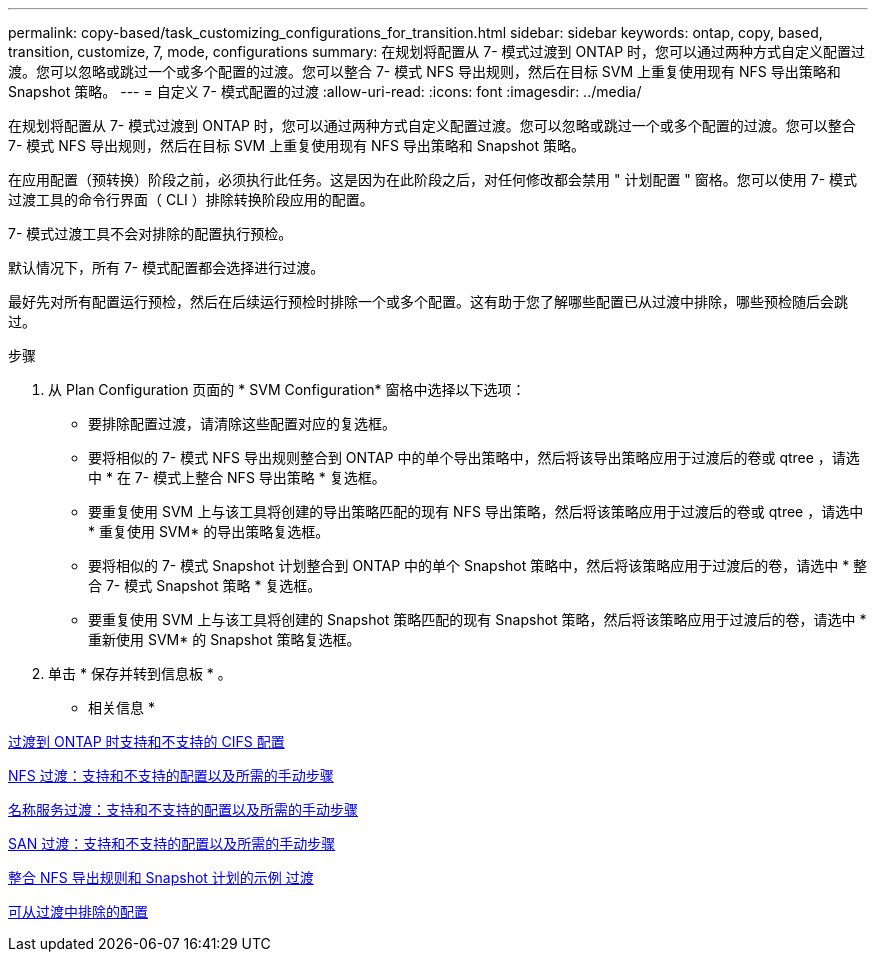 ---
permalink: copy-based/task_customizing_configurations_for_transition.html 
sidebar: sidebar 
keywords: ontap, copy, based, transition, customize, 7, mode, configurations 
summary: 在规划将配置从 7- 模式过渡到 ONTAP 时，您可以通过两种方式自定义配置过渡。您可以忽略或跳过一个或多个配置的过渡。您可以整合 7- 模式 NFS 导出规则，然后在目标 SVM 上重复使用现有 NFS 导出策略和 Snapshot 策略。 
---
= 自定义 7- 模式配置的过渡
:allow-uri-read: 
:icons: font
:imagesdir: ../media/


[role="lead"]
在规划将配置从 7- 模式过渡到 ONTAP 时，您可以通过两种方式自定义配置过渡。您可以忽略或跳过一个或多个配置的过渡。您可以整合 7- 模式 NFS 导出规则，然后在目标 SVM 上重复使用现有 NFS 导出策略和 Snapshot 策略。

在应用配置（预转换）阶段之前，必须执行此任务。这是因为在此阶段之后，对任何修改都会禁用 " 计划配置 " 窗格。您可以使用 7- 模式过渡工具的命令行界面（ CLI ）排除转换阶段应用的配置。

7- 模式过渡工具不会对排除的配置执行预检。

默认情况下，所有 7- 模式配置都会选择进行过渡。

最好先对所有配置运行预检，然后在后续运行预检时排除一个或多个配置。这有助于您了解哪些配置已从过渡中排除，哪些预检随后会跳过。

.步骤
. 从 Plan Configuration 页面的 * SVM Configuration* 窗格中选择以下选项：
+
** 要排除配置过渡，请清除这些配置对应的复选框。
** 要将相似的 7- 模式 NFS 导出规则整合到 ONTAP 中的单个导出策略中，然后将该导出策略应用于过渡后的卷或 qtree ，请选中 * 在 7- 模式上整合 NFS 导出策略 * 复选框。
** 要重复使用 SVM 上与该工具将创建的导出策略匹配的现有 NFS 导出策略，然后将该策略应用于过渡后的卷或 qtree ，请选中 * 重复使用 SVM* 的导出策略复选框。
** 要将相似的 7- 模式 Snapshot 计划整合到 ONTAP 中的单个 Snapshot 策略中，然后将该策略应用于过渡后的卷，请选中 * 整合 7- 模式 Snapshot 策略 * 复选框。
** 要重复使用 SVM 上与该工具将创建的 Snapshot 策略匹配的现有 Snapshot 策略，然后将该策略应用于过渡后的卷，请选中 * 重新使用 SVM* 的 Snapshot 策略复选框。


. 单击 * 保存并转到信息板 * 。


* 相关信息 *

xref:concept_cifs_configurations_supported_unsupported_or_requiring_manual_steps_for_transition.adoc[过渡到 ONTAP 时支持和不支持的 CIFS 配置]

xref:concept_nfs_configurations_supported_unsupported_or_requiring_manual_steps_for_transition.adoc[NFS 过渡：支持和不支持的配置以及所需的手动步骤]

xref:concept_supported_and_unsupported_name_services_configurations.adoc[名称服务过渡：支持和不支持的配置以及所需的手动步骤]

xref:concept_san_transition_supported_and_unsupported_configurations_and_required_manual_steps.adoc[SAN 过渡：支持和不支持的配置以及所需的手动步骤]

xref:reference_example_consolidating_nfs_export_rules_for_transition.adoc[整合 NFS 导出规则和 Snapshot 计划的示例 过渡]

xref:reference_configurations_that_can_be_excluded.adoc[可从过渡中排除的配置]
